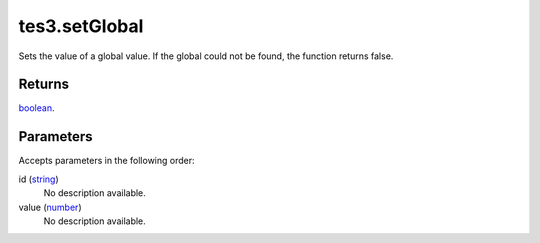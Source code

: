 tes3.setGlobal
====================================================================================================

Sets the value of a global value. If the global could not be found, the function returns false.

Returns
----------------------------------------------------------------------------------------------------

`boolean`_.

Parameters
----------------------------------------------------------------------------------------------------

Accepts parameters in the following order:

id (`string`_)
    No description available.

value (`number`_)
    No description available.

.. _`boolean`: ../../../lua/type/boolean.html
.. _`number`: ../../../lua/type/number.html
.. _`string`: ../../../lua/type/string.html
